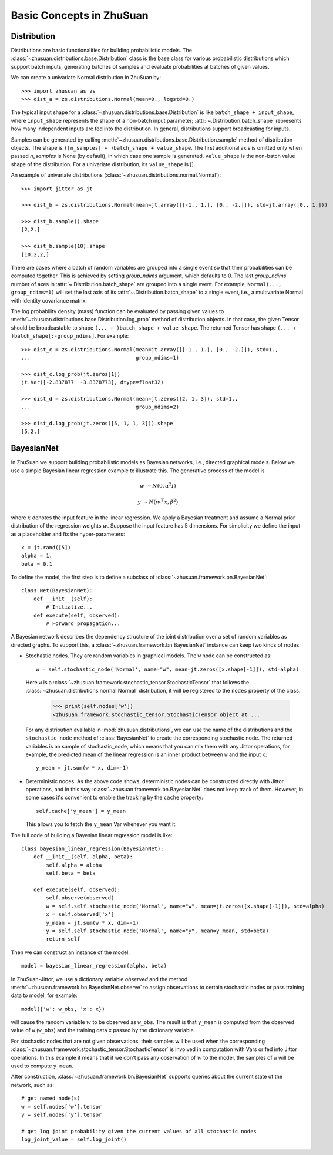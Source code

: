 Basic Concepts in ZhuSuan
=========================

.. _dist:

Distribution
------------

Distributions are basic functionalities for building probabilistic models.
The :class:`~zhusuan.distributions.base.Distribution` class is the base class
for various probabilistic distributions which support batch inputs, generating
batches of samples and evaluate probabilities at batches of given values.

.. The list of all available distributions can be found on these pages:

.. * :mod:`univariate distributions <zhusuan.distributions.univariate>`
.. * :mod:`multivariate distributions <zhusuan.distributions.multivariate>`

We can create a univariate Normal distribution in ZhuSuan by::

    >>> import zhusuan as zs
    >>> dist_a = zs.distributions.Normal(mean=0., logstd=0.)

The typical input shape for a :class:`~zhusuan.distributions.base.Distribution`
is like ``batch_shape + input_shape``, where ``input_shape`` represents the
shape of a non-batch input parameter;
:attr:`~.Distribution.batch_shape` represents how many independent inputs are
fed into the distribution.
In general, distributions support broadcasting for inputs.

Samples can be generated by calling
:meth:`~zhusuan.distributions.base.Distribution.sample` method of distribution
objects.
The shape is ``([n_samples] + )batch_shape + value_shape``.
The first additional axis is omitted only when passed `n_samples` is None
(by default), in which case one sample is generated. ``value_shape`` is the
non-batch value shape of the distribution.
For a univariate distribution, its ``value_shape`` is [].

An example of univariate distributions
(:class:`~zhusuan.distributions.normal.Normal`)::

    >>> import jittor as jt

    >>> dist_b = zs.distributions.Normal(mean=jt.array([[-1., 1.], [0., -2.]]), std=jt.array([0., 1.]))

    >>> dist_b.sample().shape
    [2,2,]

    >>> dist_b.sample(10).shape
    [10,2,2,]

.. and an example of multivariate distributions
.. (:class:`~zhusuan.distributions.multivariate.OnehotCategorical`)::

..     >>> c = zs.distributions.OnehotCategorical([[0., 1., -1.],
..     ...                                         [2., 3., 4.]])

..     >>> c.batch_shape.eval()
..     array([2], dtype=int32)

..     >>> c.value_shape.eval()
..     array([3], dtype=int32)

..     >>> tf.shape(c.sample()).eval()
..     array([2, 3], dtype=int32)

..     >>> tf.shape(c.sample(1)).eval()
..     array([1, 2, 3], dtype=int32)

..     >>> tf.shape(c.sample(10)).eval()
..     array([10,  2,  3], dtype=int32)

There are cases where a batch of random variables are grouped into a
single event so that their probabilities can be computed together.
This is achieved by setting `group_ndims` argument, which defaults to 0.
The last `group_ndims` number of axes in
:attr:`~.Distribution.batch_shape` are grouped into a single event.
For example, ``Normal(..., group_ndims=1)`` will
set the last axis of its :attr:`~.Distribution.batch_shape` to a single event,
i.e., a multivariate Normal with identity covariance matrix.

The log probability density (mass) function can be evaluated by passing given
values to :meth:`~zhusuan.distributions.base.Distribution.log_prob` method of
distribution objects.
In that case, the given Tensor should be
broadcastable to shape ``(... + )batch_shape + value_shape``.
The returned Tensor has shape ``(... + )batch_shape[:-group_ndims]``.
For example::

    >>> dist_c = zs.distributions.Normal(mean=jt.array([[-1., 1.], [0., -2.]]), std=1.,
    ...                                  group_ndims=1)

    >>> dist_c.log_prob(jt.zeros[1])
    jt.Var([-2.837877  -3.8378773], dtype=float32)

    >>> dist_d = zs.distributions.Normal(mean=jt.zeros([2, 1, 3]), std=1.,
    ...                                  group_ndims=2)

    >>> dist_d.log_prob(jt.zeros([5, 1, 1, 3])).shape
    [5,2,]

.. _bayesian-net:

BayesianNet
-----------

In ZhuSuan we support building probabilistic models as Bayesian networks, i.e.,
directed graphical models.
Below we use a simple Bayesian linear regression example to illustrate this.
The generative process of the model is

.. math::

    w &\sim N(0, \alpha^2 I)

    y &\sim N(w^\top x, \beta^2)

where :math:`x` denotes the input feature in the linear regression.
We apply a Bayesian treatment and assume a Normal prior distribution of the
regression weights :math:`w`. Suppose the input feature has 5 dimensions. For
simplicity we define the input as a placeholder and fix the hyper-parameters::

    x = jt.rand([5])
    alpha = 1.
    beta = 0.1

To define the model, the first step is to define a subclass of
:class:`~zhusuan.framework.bn.BayesianNet`::

    class Net(BayesianNet):
        def __init__(self):
            # Initialize...
        def execute(self, observed):
            # Forward propagation...

A Bayesian network describes the dependency structure of the joint
distribution over a set of random variables as directed graphs.
To support this, a :class:`~zhusuan.framework.bn.BayesianNet` instance can
keep two kinds of nodes:

* Stochastic nodes. They are random variables in graphical models.
  The ``w`` node can be constructed as::

        w = self.stochastic_node('Normal', name="w", mean=jt.zeros([x.shape[-1]]), std=alpha)

  Here ``w`` is a :class:`~zhusuan.framework.stochastic_tensor.StochasticTensor` that follows
  the :class:`~zhusuan.distributions.normal.Normal` distribution, it will be registered to 
  the ``nodes`` property of the class.

    >>> print(self.nodes['w'])
    <zhusuan.framework.stochastic_tensor.StochasticTensor object at ...

  For any distribution available in :mod:`zhusuan.distributions`, we can use the name of the distributions and
  the ``stochastic_node`` method of :class:`BayesianNet` to create the corresponding stochastic
  node.
  The returned variables is an sample of stochastic_node, which means that you can mix them with any Jittor
  operations, for example, the predicted mean of the linear regression is an
  inner product between ``w`` and the input ``x``::

    y_mean = jt.sum(w * x, dim=-1)

* Deterministic nodes. As the above code shows, deterministic nodes can be
  constructed directly with Jittor operations, and in this way
  :class:`~zhusuan.framework.bn.BayesianNet` does not keep track of them.
  However, in some cases it's convenient to enable the tracking by the ``cache`` property::

    self.cache['y_mean'] = y_mean

  This allows you to fetch the ``y_mean`` Var whenever you want
  it.

The full code of building a Bayesian linear regression model is like::

    class bayesian_linear_regression(BayesianNet):
        def __init__(self, alpha, beta):
            self.alpha = alpha
            self.beta = beta
        
        def execute(self, observed):
            self.observe(observed)
            w = self.self.stochastic_node('Normal', name="w", mean=jt.zeros([x.shape[-1]]), std=alpha)
            x = self.observed['x']
            y_mean = jt.sum(w * x, dim=-1)
            y = self.self.stochastic_node('Normal', name="y", mean=y_mean, std=beta)
            return self

Then we can construct an instance of the model::

    model = bayesian_linear_regression(alpha, beta)

In ZhuSuan-Jittor, we use a dictionary variable `observed` and the method :meth:`~zhusuan.framework.bn.BayesianNet.observe` 
to assign observations to certain stochastic nodes or pass training data to model, for example::

    model({'w': w_obs, 'x': x})

will cause the random variable :math:`w` to be observed as ``w_obs``. The result is that ``y_mean`` is computed from the observed value
of ``w`` (``w_obs``) and the training data ``x`` passed by the dictionary variable.

For stochastic nodes that are not given observations, their samples will be
used when the corresponding :class:`~zhusuan.framework.stochastic_tensor.StochasticTensor` is
involved in computation with Vars or fed into Jittor operations.
In this example it means that if we don't pass any observation of :math:`w` to the model, the
samples of ``w`` will be used to compute ``y_mean``. 

After construction, :class:`~zhusuan.framework.bn.BayesianNet` supports queries
about the current state of the network, such as::

    # get named node(s)
    w = self.nodes['w'].tensor
    y = self.nodes['y'].tensor

    # get log joint probability given the current values of all stochastic nodes
    log_joint_value = self.log_joint()

.. A unique feature of graphical models is that stochastic nodes are allowed to
.. have undetermined behaviour (i.e., being latent), and we can observe them at
.. any time (then they are fixed to the observations).
.. In ZhuSuan, the :class:`~zhusuan.framework.bn.BayesianNet` can be initialized
.. with a dictionary argument `observed` to assign observations to certain
.. stochastic nodes, for example::

..     bn = zs.BayesianNet(observed={"w": w_obs})

.. will cause the random variable :math:`w` to be observed as ``w_obs``.
.. The result is that in ``bn``, ``y_mean`` is computed from the observed value
.. of ``w`` (``w_obs``).
.. For stochastic nodes that are not given observations, their samples will be
.. used when the corresponding :class:`~zhusuan.framework.bn.StochasticTensor` is
.. involved in computation with Tensors or fed into Tensorflow operations.
.. In this example it means that if we don't pass any observation to ``bn``, the
.. samples of ``w`` will be used to compute ``y_mean``.

.. Although the above approach allows assigning observations to stochastic
.. nodes, in most common cases, it is more convenient to first define the
.. graphical model, and then pass observations whenever needed.
.. Besides, the model should allow queries with different configurations of
.. observations.
.. To enable this workflow, we introduce a new class
.. :class:`~zhusuan.framework.meta_bn.MetaBayesianNet`.
.. Conceptually we can view
.. :class:`~zhusuan.framework.meta_bn.MetaBayesianNet` instances as the original
.. model and :class:`~zhusuan.framework.bn.BayesianNet` as the result of certain
.. observations.
.. As we shall see, :class:`~zhusuan.framework.bn.BayesianNet` instances can be
.. lazily constructed from its meta class instance.

.. We made it very easy to define the model as a
.. :class:`~zhusuan.framework.meta_bn.MetaBayesianNet`.
.. There is no change to the above code but just adding a decorator to the
.. function::

..     @zs.meta_bayesian_net(scope="model")
..     def bayesian_linear_regression(x, alpha, beta):
..         bn = zs.BayesianNet()
..         w = bn.normal("w", mean=0., std=alpha)
..         y_mean = tf.reduce_sum(w * x, axis=-1)
..         bn.normal("y", y_mean, std=beta)
..         return bn



.. The function decorated by :func:`zs.meta_bayesian_net` will return a
.. :class:`~zhusuan.framework.meta_bn.MetaBayesianNet` instead of the original
.. :class:`~zhusuan.framework.bn.BayesianNet` instance::

..     >>> model = bayesian_linear_regression(x, alpha, beta)

..     >>> print(model)
..     <zhusuan.framework.meta_bn.MetaBayesianNet object at ...

.. As we have mentioned, :class:`~zhusuan.framework.meta_bn.MetaBayesianNet` can
.. allow different configurations of observations.
.. This is achieved by its
.. :meth:`~zhusuan.framework.meta_bn.MetaBayesianNet.observe` method.
.. We could pass observations as named arguments, and it will return a
.. corresponding :class:`~zhusuan.framework.bn.BayesianNet` instance,
.. for example::

..     bn = model.observe(w=w_obs)

.. will set ``w`` to be observed in the returned
.. :class:`~zhusuan.framework.bn.BayesianNet` instance ``bn``.
.. Calling the above function with different named arguments instantiates the
.. :class:`~zhusuan.framework.bn.BayesianNet` with different observations,
.. which resembles the common behaviour of probabilistic graphical models.

.. .. Note::

..     The observation passed must have the same type and shape as the
..     :class:`~zhusuan.framework.bn.StochasticTensor`.

.. If there are
.. tensorflow `Variables <https://www.tensorflow.org/api_docs/python/tf/Variable>`_
.. created in a model construction function, you may want to reuse them for
.. :class:`~zhusuan.framework.bn.BayesianNet` instances with different
.. observations.
.. There is another decorator in ZhuSuan named :func:`reuse_variables` to make
.. this convenient.
.. You could add it to any function that creates Tensorflow variables::

..     @zs.reuse_variables(scope="model")
..     def build_model(...):
..         bn = zs.BayesianNet()
..         ...
..         return bn

.. or equivalently, switch on the `reuse_variables` option in the
.. :func:`zs.meta_bayesian_net` decorator::

..     @zs.meta_bayesian_net(scope="model", reuse_variables=True)
..     def build_model(...):
..         bn = zs.BayesianNet()
..         ...
..         return bn

.. Up to now we know how to construct a model and reuse it for different
.. observations.
.. After construction, :class:`~zhusuan.framework.bn.BayesianNet` supports queries
.. about the current state of the network, such as::

..     # get named node(s)
..     w = bn["w"]
..     w, y = bn.get(["w", "y"])

..     # get log probabilities of stochastic nodes conditioned on the current
..     # value of other StochasticTensors.
..     log_pw, log_py = bn.cond_log_prob(["w", "y"])

..     # get log joint probability given the current values of all stochastic
..     # nodes
..     log_joint_value = bn.log_joint()

.. By default the log joint probability is computed by summing over
.. conditional log probabilities at all stochastic nodes.
.. This requires that the distribution batch shapes of all stochastic nodes
.. are correctly aligned.
.. If not, the returned value can be arbitrary.
.. Most of the time you can adjust the `group_ndims` parameter of the stochastic
.. nodes to fix this.
.. If that's not the case, we still allow customizing the log joint
.. probability function by rewriting it in the
.. :class:`~zhusuan.framework.meta_bn.MetaBayesianNet` instance like::

..     meta_bn = build_linear_regression(x, alpha, beta)

..     def customized_log_joint(bn):
..         return tf.reduce_sum(
..             bn.cond_log_prob("w"), axis=-1) + bn.cond_log_prob("y")

..     meta_bn.log_joint = customized_log_joint

.. then all :class:`~zhusuan.framework.bn.BayesianNet` instances constructed
.. from this ``meta_bn`` will use the provided customized function to compute
.. the result of ``bn.log_joint()``.


.. bibliography:: ../refs.bib
    :style: unsrtalpha
    :keyprefix: concepts-
